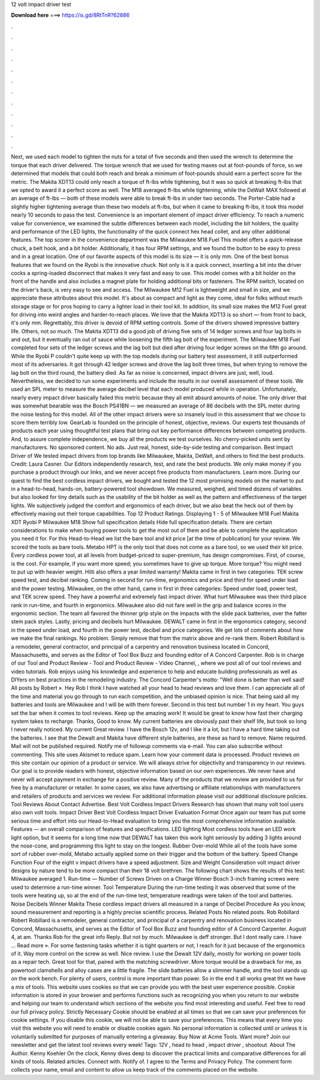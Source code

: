12 volt impact driver test

𝐃𝐨𝐰𝐧𝐥𝐨𝐚𝐝 𝐡𝐞𝐫𝐞 ===> https://is.gd/8RtTnR?62886

.

.

.

.

.

.

.

.

.

.

.

.

Next, we used each model to tighten the nuts for a total of five seconds and then used the wrench to determine the torque that each driver delivered. The torque wrench that we used for testing maxes out at foot-pounds of force, so we determined that models that could both reach and break a minimum of foot-pounds should earn a perfect score for the metric. The Makita XDT13 could only reach a torque of ft-lbs while tightening, but it was so quick at breaking ft-lbs that we opted to award it a perfect score as well.
The M18 averaged ft-lbs while tightening, while the DeWalt MAX followed at an average of ft-lbs — both of these models were able to break ft-lbs in under two seconds. The Porter-Cable had a slightly higher tightening average than these two models at ft-lbs, but when it came to breaking ft-lbs, it took this model nearly 10 seconds to pass the test.
Convenience is an important element of impact driver efficiency. To reach a numeric value for convenience, we examined the subtle differences between each model, including the bit holders, the quality and performance of the LED lights, the functionality of the quick connect hex head collet, and any other additional features. The top scorer in the convenience department was the Milwaukee M18 Fuel  This model offers a quick-release chuck, a belt hook, and a bit holder.
Additionally, it has four RPM settings, and we found the button to be easy to press and in a great location. One of our favorite aspects of this model is its size — it is only mm. One of the best bonus features that we found on the Ryobi is the innovative chuck. Not only is it a quick connect, inserting a bit into the driver cocks a spring-loaded disconnect that makes it very fast and easy to use. This model comes with a bit holder on the front of the handle and also includes a magnet plate for holding additional bits or fasteners.
The RPM switch, located on the driver's back, is very easy to see and access. The Milwaukee M12 Fuel is lightweight and small in size, and we appreciate these attributes about this model. It's about as compact and light as they come, ideal for folks without much storage stage or for pros hoping to carry a lighter load in their tool kit.
In addition, its small size makes the M12 Fuel great for driving into weird angles and harder-to-reach places. We love that the Makita XDT13 is so short — from front to back, it's only mm. Regrettably, this driver is devoid of RPM setting controls. Some of the drivers showed impressive battery life. Others, not so much. The Makita XDT13 did a good job of driving five sets of 14 ledger screws and four lag bolts in and out, but it eventually ran out of sauce while loosening the fifth lag bolt of the experiment.
The Milwaukee M18 Fuel completed four sets of the ledger screws and the lag bolt but died after driving four ledger screws on the fifth go around. While the Ryobi P couldn't quite keep up with the top models during our battery test assessment, it still outperformed most of its adversaries.
It got through 42 ledger screws and drove the lag bolt three times, but when trying to remove the lag bolt on the third round, the battery died. As far as noise is concerned, impact drivers are just, well, loud. Nevertheless, we decided to run some experiments and include the results in our overall assessment of these tools.
We used an SPL meter to measure the average decibel level that each model produced while in operation. Unfortunately, nearly every impact driver basically failed this metric because they all emit absurd amounts of noise. The only driver that was somewhat bearable was the Bosch PS41BN — we measured an average of 86 decibels with the SPL meter during the noise testing for this model. All of the other impact drivers were so insanely loud in this assessment that we chose to score them terribly low.
GearLab is founded on the principle of honest, objective, reviews. Our experts test thousands of products each year using thoughtful test plans that bring out key performance differences between competing products. And, to assure complete independence, we buy all the products we test ourselves.
No cherry-picked units sent by manufacturers. No sponsored content. No ads. Just real, honest, side-by-side testing and comparison. Best Impact Driver of We tested impact drivers from top brands like Milwaukee, Makita, DeWalt, and others to find the best products. Credit: Laura Casner. Our Editors independently research, test, and rate the best products.
We only make money if you purchase a product through our links, and we never accept free products from manufacturers. Learn more. During our quest to find the best cordless impact drivers, we bought and tested the 12 most promising models on the market to put in a head-to-head, hands-on, battery-powered tool showdown. We measured, weighed, and timed dozens of variables but also looked for tiny details such as the usability of the bit holder as well as the pattern and effectiveness of the target lights.
We subjectively judged the comfort and ergonomics of each driver, but we also beat the heck out of them by effectively maxing out their torque capabilities. Top 12 Product Ratings.
Displaying 1 - 5 of  Milwaukee M18 Fuel  Makita XDT Ryobi P Milwaukee M18  Show full specification details Hide full specification details. There are certain considerations to make when buying power tools to get the most out of them and be able to complete the application you need it for.
For this Head-to-Head we list the bare tool and kit price [at the time of publication] for your review. We scored the tools as bare tools. Metabo HPT is the only tool that does not come as a bare tool, so we used their kit price. Every cordless power tool, at all levels from budget-priced to super-premium, has design compromises. First, of course, is the cost. For example, if you want more speed; you sometimes have to give up torque.
More torque? You might need to put up with heavier weight. Hilti also offers a year limited warranty! Makita came in first in two categories: TEK screw speed test, and decibel ranking. Coming in second for run-time, ergonomics and price and third for speed under load and the power testing. Milwaukee, on the other hand, came in first in three categories: Speed under load, power test, and TEK screw speed. They have a powerful and extremely fast impact driver.
What hurt Milwaukee was their third place rank in run-time, and fourth in ergonomics. Milwaukee also did not fare well in the grip and balance scores in the ergonomic section. The team all favored the thinner grip style on the impacts with the slide pack batteries, over the fatter stem pack styles.
Lastly, pricing and decibels hurt Milwaukee. DEWALT came in first in the ergonomics category, second in the speed under load, and fourth in the power test, decibel and price categories. We get lots of comments about how we make the final rankings. No problem. Simply remove that from the matrix above and re-rank them. Robert Robillard is a remodeler, general contractor, and principal of a carpentry and renovation business located in Concord, Massachusetts, and serves as the Editor of Tool Box Buzz and founding editor of A Concord Carpenter.
Rob is in charge of our Tool and Product Review - Tool and Product Review - Video Channel, , where we post all of our tool reviews and video tutorials. Rob enjoys using his knowledge and experience to help and educate building professionals as well as DIYers on best practices in the remodeling industry.
The Concord Carpenter's motto: "Well done is better than well said! All posts by Robert ». Hey Rob I think I have watched all your head to head reviews and love them. I can appreciate all of the time and material you go through to run each competition, and the unbiased opinion is nice.
That being said all my batteries and tools are Milwaukee and I will be with them forever. Second in this test but number 1 in my heart. You guys set the bar when it comes to tool reviews. Keep up the amazing work! It would be great to know how fast their charging system takes to recharge. Thanks, Good to know. My current batteries are obviously past their shelf life, but took so long I never really noticed.
My current  Great review. I have the Bosch 12v, and I like it a lot, but I have a hard time taking out the batteries. I see that the Dewalt and Makita have different style batteries, are these as hard to remove. Name required. Mail will not be published required. Notify me of followup comments via e-mail. You can also subscribe without commenting.
This site uses Akismet to reduce spam. Learn how your comment data is processed. Product reviews on this site contain our opinion of a product or service. We will always strive for objectivity and transparency in our reviews. Our goal is to provide readers with honest, objective information based on our own experiences.
We never have and never will accept payment in exchange for a positive review. Many of the products that we review are provided to us for free by a manufacturer or retailer.
In some cases, we also have advertising or affiliate relationships with manufacturers and retailers of products and services we review.
For additional information please visit our additional disclosure policies. Tool Reviews About Contact Advertise. Best Volt Cordless Impact Drivers Research has shown that many volt tool users also own volt tools.
Impact Driver Best Volt Cordless Impact Driver Evaluation Format Once again our team has put some serious time and effort into our Head-to-Head evaluation to bring you the most comprehensive information available. Features — an overall comparison of features and specifications. LED lighting Most cordless tools have an LED work light option, but it seems for a long time now that DEWALT has taken this work light seriously by adding 3 lights around the nose-cone, and programming this light to stay on the longest.
Rubber Over-mold While all of the tools have some sort of rubber over-mold, Metabo actually applied some on their trigger and the bottom of the battery.
Speed Change Function Four of the eight v impact drivers have a speed adjustment. Size and Weight Consideration volt impact driver designs by nature tend to be more compact than their 18 volt brethren. The following chart shows the results of this test: Milwaukee averaged 1. Run-time — Number of Screws Driven on a Charge Winner Bosch 3-inch framing screws were used to determine a run-time winner. Tool Temperature During the run-time testing it was observed that some of the tools were heating up, so at the end of the run-time test, temperature readings were taken of the tool and batteries.
Noise Decibels Winner Makita These cordless impact drivers all measured in a range of  Decibel Procedure As you know, sound measurement and reporting is a highly precise scientific process. Related Posts No related posts. Rob Robillard Robert Robillard is a remodeler, general contractor, and principal of a carpentry and renovation business located in Concord, Massachusetts, and serves as the Editor of Tool Box Buzz and founding editor of A Concord Carpenter.
August 4, at am. Thanks Rob for the great info Reply. But not by much. Milwaukee is deff stronger. But I dont really care. I have … Read more ». For some fastening tasks whether it is tight quarters or not, I reach for it just because of the ergonomics of it. Way more control on the screw as well. Nice review. I use the Dewalt 12V daily, mostly for working on power tools as a repair tech. Great tool for that, paired with the matching screwdriver.
More torque would be a drawback for me, as powertool clamshells and alloy cases are a little fragile. The slide batteries allow a slimmer handle, and the tool stands up on the work bench. For plenty of users, control is more important than power. So in the end it all works great tht we have a mix of tools.
This website uses cookies so that we can provide you with the best user experience possible. Cookie information is stored in your browser and performs functions such as recognizing you when you return to our website and helping our team to understand which sections of the website you find most interesting and useful.
Feel free to read our full privacy policy. Strictly Necessary Cookie should be enabled at all times so that we can save your preferences for cookie settings. If you disable this cookie, we will not be able to save your preferences. This means that every time you visit this website you will need to enable or disable cookies again. No personal information is collected until or unless it is voluntarily submitted for purposes of manually entering a giveaway.
Buy Now at Acme Tools. Want more? Join our newsletter and get the latest tool reviews every week! Tags: 12V , head to head , impact driver , shootout. About The Author. Kenny Koehler On the clock, Kenny dives deep to discover the practical limits and comparative differences for all kinds of tools.
Related articles. Connect with. Notify of. I agree to the Terms and Privacy Policy. The comment form collects your name, email and content to allow us keep track of the comments placed on the website.